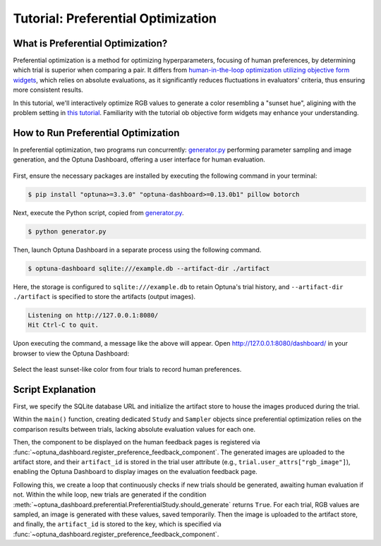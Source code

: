 Tutorial: Preferential Optimization
===================================

What is Preferential Optimization?
----------------------------------

Preferential optimization is a method for optimizing hyperparameters, focusing of human preferences, by determining which trial is superior when comparing a pair.
It differs from `human-in-the-loop optimization utilizing objective form widgets <tutorial-hitl-objective-form-widgets>`_,
which relies on absolute evaluations, as it significantly reduces fluctuations in evaluators' criteria, thus ensuring more consistent results.

In this tutorial, we'll interactively optimize RGB values to generate a color resembling a "sunset hue",
aligining with the problem setting in `this tutorial <tutorial-hitl-objective-form-widgets>`_.
Familiarity with the tutorial ob objective form widgets may enhance your understanding.

How to Run Preferential Optimization
------------------------------------

In preferential optimization, two programs run concurrently: `generator.py`_ performing parameter sampling and image generation,
and the Optuna Dashboard, offering a user interface for human evaluation.

.. figure:: ./images/preferential-optimization/system-architecture.png
   :alt: System Architecture
   :align: center
   :width: 800px

First, ensure the necessary packages are installed by executing the following command in your terminal:

.. code-block:: console

    $ pip install "optuna>=3.3.0" "optuna-dashboard>=0.13.0b1" pillow botorch

Next, execute the Python script, copied from `generator.py`_.

.. code-block:: console

   $ python generator.py

Then, launch Optuna Dashboard in a separate process using the following command.

.. code-block:: console

    $ optuna-dashboard sqlite:///example.db --artifact-dir ./artifact

Here, the storage is configured to ``sqlite:///example.db`` to retain Optuna's trial history,
and ``--artifact-dir ./artifact`` is specified to store the artifacts (output images).

.. code-block:: console

    Listening on http://127.0.0.1:8080/
    Hit Ctrl-C to quit.

Upon executing the command, a message like the above will appear.
Open `http://127.0.0.1:8080/dashboard/ <http://127.0.0.1:8080/dashboard/>`_ in your browser to view the Optuna Dashboard:

.. figure:: ./images/preferential-optimization/anim.gif
   :alt: GIF animation for preferential optimization
   :align: center
   :width: 800px

   Select the least sunset-like color from four trials to record human preferences.


Script Explanation
------------------

First, we specify the SQLite database URL and initialize the artifact store to house the images produced during the trial.

.. code-block:: python
   :linenos:

   STORAGE_URL = "sqlite:///example.db"
   artifact_path = os.path.join(os.path.dirname(__file__), "artifact")
   artifact_store = FileSystemArtifactStore(base_path=artifact_path)
   os.makedirs(artifact_path, exist_ok=True)

Within the ``main()`` function, creating dedicated ``Study`` and ``Sampler`` objects since preferential optimization relies on the comparison results between trials, lacking absolute evaluation values for each one.

Then, the component to be displayed on the human feedback pages is registered via :func:`~optuna_dashboard.register_preference_feedback_component`.
The generated images are uploaded to the artifact store, and their ``artifact_id`` is stored in the trial user attribute (e.g., ``trial.user_attrs["rgb_image"]``),
enabling the Optuna Dashboard to display images on the evaluation feedback page.

.. code-block:: python
   :linenos:

   from optuna_dashboard import register_preference_feedback_component
   from optuna_dashboard.preferential import create_study
   from optuna_dashboard.preferential.samplers.gp import PreferentialGPSampler

   study = create_study(
       n_generate=4,
       study_name="Preferential Optimization",
       storage=STORAGE_URL,
       sampler=PreferentialGPSampler(),
       load_if_exists=True,
   )
   # Change the component, displayed on the human feedback pages.
   # By default (component_type="note"), the Trial's Markdown note is displayed.
   user_attr_key = "rgb_image"
   register_preference_feedback_component(study, "artifact", user_attr_key)

Following this, we create a loop that continuously checks if new trials should be generated, awaiting human evaluation if not.
Within the while loop, new trials are generated if the condition :meth:`~optuna_dashboard.preferential.PreferentialStudy.should_generate` returns ``True``. 
For each trial, RGB values are sampled, an image is generated with these values, saved temporarily.
Then the image is uploaded to the artifact store, and finally, the ``artifact_id`` is stored to the key, which is specified via :func:`~optuna_dashboard.register_preference_feedback_component`.

.. code-block:: python
   :linenos:

   while True:
       # If study.should_generate() returns False, the generator waits for human evaluation.
       if not study.should_generate():
           time.sleep(0.1)  # Avoid busy-loop
           continue

       trial = study.ask()
       # Ask new parameters
       r = trial.suggest_int("r", 0, 255)
       g = trial.suggest_int("g", 0, 255)
       b = trial.suggest_int("b", 0, 255)

       # Generate an image
       image_path = os.path.join(tmpdir, f"sample-{trial.number}.png")
       image = Image.new("RGB", (320, 240), color=(r, g, b))
       image.save(image_path)

       # Upload Artifact and set artifact_id to trial.user_attrs["rgb_image"].
       artifact_id = upload_artifact(trial, image_path, artifact_store)
       trial.set_user_attr(user_attr_key, artifact_id)

.. _generator.py: https://github.com/optuna/optuna-dashboard/blob/main/examples/preferential-optimization/generator.py
